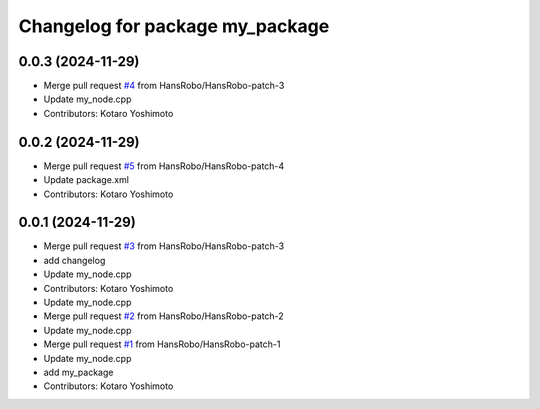 ^^^^^^^^^^^^^^^^^^^^^^^^^^^^^^^^
Changelog for package my_package
^^^^^^^^^^^^^^^^^^^^^^^^^^^^^^^^

0.0.3 (2024-11-29)
------------------
* Merge pull request `#4 <https://github.com/HansRobo/github_actions_test/issues/4>`_ from HansRobo/HansRobo-patch-3
* Update my_node.cpp
* Contributors: Kotaro Yoshimoto

0.0.2 (2024-11-29)
------------------
* Merge pull request `#5 <https://github.com/HansRobo/github_actions_test/issues/5>`_ from HansRobo/HansRobo-patch-4
* Update package.xml
* Contributors: Kotaro Yoshimoto

0.0.1 (2024-11-29)
------------------
* Merge pull request `#3 <https://github.com/HansRobo/github_actions_test/issues/3>`_ from HansRobo/HansRobo-patch-3
* add changelog
* Update my_node.cpp
* Contributors: Kotaro Yoshimoto

* Update my_node.cpp
* Merge pull request `#2 <https://github.com/HansRobo/github_actions_test/issues/2>`_ from HansRobo/HansRobo-patch-2
* Update my_node.cpp
* Merge pull request `#1 <https://github.com/HansRobo/github_actions_test/issues/1>`_ from HansRobo/HansRobo-patch-1
* Update my_node.cpp
* add my_package
* Contributors: Kotaro Yoshimoto
